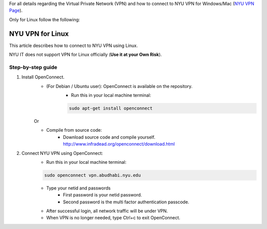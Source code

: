 For all details regarding the Virtual Private Network (VPN) and how to connect to NYU VPN for Windows/Mac
(`NYU VPN Page <https://intranet.nyuad.nyu.edu/administrative-services/technology-services/wireless-network-connectivity/remote-connectivity-vpn/>`__).

Only for Linux follow the following:

NYU VPN for Linux
=================

This article describes how to connect to NYU VPN using Linux.


NYU IT does not support VPN for Linux officially (**Use it at your Own Risk**). 

 

Step-by-step guide
------------------

1. Install OpenConnect.
    * (For Debian / Ubuntu user): OpenConnect is available on the repository. 
       * Run this in your local machine terminal:

       .. code-block:: bash

        sudo apt-get install openconnect
    Or

    * Compile from source code: 
       * Download source code and compile yourself. http://www.infradead.org/openconnect/download.html

2. Connect NYU VPN using OpenConnect:
    * Run this in your local machine terminal:

    .. code-block:: bash

        sudo openconnect vpn.abudhabi.nyu.edu

    * Type your netid and passwords
       * First password is your netid password.
       * Second password is the multi factor authentication passcode.
    * After successful login, all network traffic will be under VPN.
    * When VPN is no longer needed, type Ctrl+c to exit OpenConnect.
 
